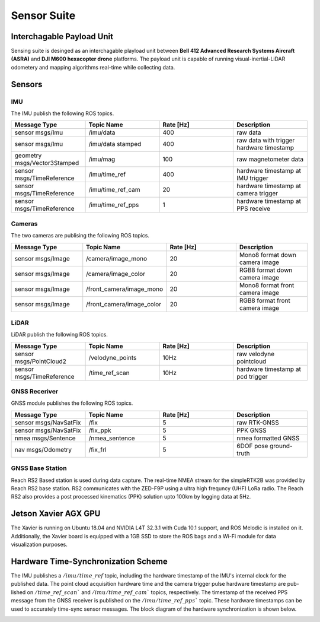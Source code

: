 
Sensor Suite
============

Interchagable Payload Unit
--------------------------
Sensing suite is desinged as an interchagable playload unit between **Bell 412 Advanced Research Systems Aircraft (ASRA)** 
and **DJI M600 hexacopter drone** platforms. The payload unit is capable of running visual-inertial-LiDAR odometery and 
mapping algorithms real-time while collecting data. 

.. image:: /images/payload.jpg
   :width: 50%
.. image:: /images/platforms.jpg
   :width: 49%

Sensors
-------

.. .. figure:: /images/platforms.jpg
..       :width: 99%
..       :align: center
..       :alt: Caption for first image

..       The payload is interchagably mounted between **Bell 412 Advanced Research Systems Aircraft (ASRA)** 
..       and a **DJI M600 hexacopter drone**. 

IMU
+++++++++++++++++++++++++++++++
The IMU publish the following ROS topics. 

.. csv-table:: 
   :header: Message Type, Topic Name, Rate [Hz], Description
   :widths: 20,20,20,20
   
   sensor msgs/Imu, /imu/data, 400, raw data
   sensor msgs/Imu, /imu/data stamped, 400, raw data with trigger hardware timestamp 
   geometry msgs/Vector3Stamped, /imu/mag, 100, raw magnetometer data
   sensor msgs/TimeReference, /imu/time_ref, 400,  hardware timestamp at IMU trigger 
   sensor msgs/TimeReference, /imu/time_ref_cam, 20, hardware timestamp at camera trigger
   sensor msgs/TimeReference, /imu/time_ref_pps, 1, hardware timestamp at PPS receive

Cameras
++++++++
The two cameras are publising the following ROS topics.

.. csv-table:: 
   :header: Message Type, Topic Name, Rate [Hz], Description
   :widths: 20,20,20,20
   
   sensor msgs/Image, /camera/image_mono, 20, Mono8 format down camera image
   sensor msgs/Image, /camera/image_color, 20 , RGB8 format down camera image
   sensor msgs/Image, /front_camera/image_mono, 20, Mono8 format front camera image 
   sensor msgs/Image, /front_camera/image_color, 20, RGB8 format front camera image 

LiDAR
++++++++
LiDAR publish the following ROS topics.

.. csv-table:: 
   :header: Message Type, Topic Name, Rate [Hz], Description
   :widths: 20,20,20,20
   
   sensor msgs/PointCloud2, /velodyne_points, 10Hz, raw velodyne pointcloud
   sensor msgs/TimeReference,  /time_ref_scan, 10Hz, hardware timestamp at pcd trigger


GNSS Receriver
++++++++++++++
GNSS module publishes the following ROS topics.

.. csv-table:: 
   :header: Message Type, Topic Name, Rate [Hz], Description
   :widths: 20,20,20,20
   
   sensor msgs/NavSatFix, /fix, 5, raw RTK-GNSS 
   sensor msgs/NavSatFix, /fix_ppk, 5 , PPK GNSS 
   nmea msgs/Sentence, /nmea_sentence, 5, nmea formatted GNSS 
   nav msgs/Odometry, /fix_frl, 5, 6DOF pose ground-truth 

GNSS Base Station
+++++++++++++++++
Reach RS2 Based station is used during data capture. The real-time NMEA stream for the simpleRTK2B was provided by Reach RS2 base station.
RS2 communicates with the ZED-F9P using a ultra high frequncy (UHF) LoRa radio. 
The Reach RS2 also provides a post processed kinematics (PPK) solution upto 100km by logging data at 5Hz.

Jetson Xavier AGX GPU
---------------------
The Xavier is running on Ubuntu 18.04 and NVIDIA L4T 32.3.1 with Cuda 10.1 support, and ROS Melodic is installed on it. 
Additionally, the Xavier board is equipped with a 1GB SSD to store the ROS bags and a Wi-Fi module for data visualization purposes.

Hardware Time-Synchronization Scheme
------------------------------------
The IMU publishes a :math:`/imu/time\_ref` topic, including
the hardware timestamp of the IMU's internal clock for the
published data. The point cloud acquisition hardware time
and the camera trigger pulse hardware timestamp are pub-
lished on :math:`/time\_ref\_scan`` and :math:`/imu/time\_ref\_cam``
topics, respectively. The timestamp of the received PPS
message from the GNSS receiver is published on the
:math:`/imu/time\_ref\_pps`` topic. These hardware timestamps
can be used to accurately time-sync sensor messages. The
block diagram of the hardware synchronization is shown below.

.. image:: /images/sync.svg
   :width: 50%

